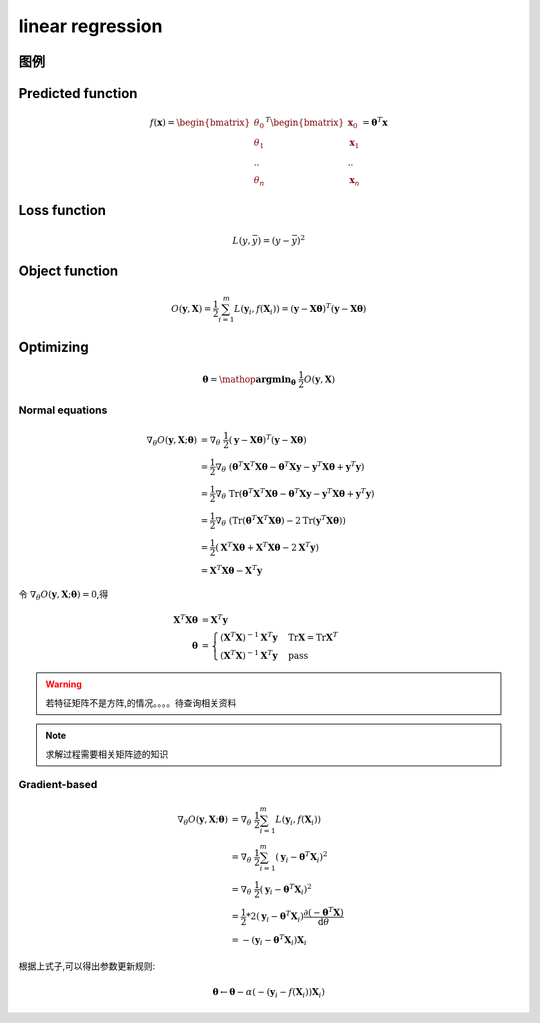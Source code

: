 linear regression
###################

图例
***********

Predicted function
*******************

.. math::

    f(\mathbf{x}) =
    \begin{bmatrix}
    \theta_0 \\
    \theta_1 \\
    .. \\
    \theta_n
    \end{bmatrix}^T
    \begin{bmatrix}
    \mathbf{x}_0 \\
    \mathbf{x}_1 \\
    .. \\
    \mathbf{x}_n
    \end{bmatrix}
    =\mathbf{\theta}^T \mathbf{x}

Loss function
**************

.. math:: L(y,\bar{y}) = (y - \bar{y})^2


Object function
****************

.. math:: O(\mathbf{y},\mathbf{X}) = \frac{1}{2} \sum_{i=1}^{m}L(\mathbf{y}_{i},f(\mathbf{X}_i))=(\mathbf{y} - \mathbf{X}\mathbf{\theta})^T(\mathbf{y} - \mathbf{X}\mathbf{\theta})


Optimizing
************

.. math::

    \mathbf{\theta} = \mathop{\mathbf{\arg\min}}_{\mathbf{\theta}} \ \ \frac{1}{2} O(\mathbf{y},\mathbf{X})

Normal equations
=================

.. math::

    \nabla_{\theta} {O(\mathbf{y},\mathbf{X};\mathbf{\theta})} & =  \nabla_{\theta}  \ \ \frac{1}{2}(\mathbf{y} - \mathbf{X}\mathbf{\theta})^T (\mathbf{y} - \mathbf{X}\mathbf{\theta}) \\
                                                               & = \frac{1}{2} \nabla_{\theta} \ \ (\mathbf{\theta}^T \mathbf{X}^T \mathbf{X} \mathbf{\theta} - \mathbf{\theta}^T \mathbf{X}\mathbf{y} - \mathbf{y}^T\mathbf{X}\mathbf{\theta} + \mathbf{y}^T\mathbf{y}) \\
                                                               & = \frac{1}{2} \nabla_{\theta} \ \ \text{Tr}(\mathbf{\theta}^T \mathbf{X}^T \mathbf{X} \mathbf{\theta} - \mathbf{\theta}^T \mathbf{X}\mathbf{y} - \mathbf{y}^T\mathbf{X}\mathbf{\theta} + \mathbf{y}^T\mathbf{y}) \\
                                                               & = \frac{1}{2} \nabla_{\theta} \ \ (\text{Tr}(\mathbf{\theta}^T \mathbf{X}^T \mathbf{X}\mathbf{\theta}) - 2 \text{Tr}(\mathbf{y}^T\mathbf{X}\mathbf{\theta})) \\
                                                               & = \frac{1}{2} (\mathbf{X}^T \mathbf{X} \mathbf{\theta} + \mathbf{X}^T \mathbf{X}\mathbf{\theta} - 2 \mathbf{X}^T \mathbf{y}) \\
                                                               & = \mathbf{X}^T \mathbf{X} \mathbf{\theta} - \mathbf{X}^T \mathbf{y}

令 :math:`\nabla_{\theta}{O(\mathbf{y},\mathbf{X};\mathbf{\theta})} = 0`,得

.. math::

    \mathbf{X}^T \mathbf{X} \mathbf{\theta} & = \mathbf{X}^T \mathbf{y} \\
                                            \mathbf{\theta} & = \begin{cases}
                                                                    (\mathbf{X}^T\mathbf{X})^{-1}\mathbf{X}^T\mathbf{y} & \text{Tr}{\mathbf{X}} = \text{Tr}{\mathbf{X}^T}\\
                                                                    (\mathbf{X}^T\mathbf{X})^{-1}\mathbf{X}^T\mathbf{y} & \text{pass}
                                                                \end{cases}

.. Warning:: 若特征矩阵不是方阵,的情况。。。。待查询相关资料

.. Note:: 求解过程需要相关矩阵迹的知识

Gradient-based
===================

.. math::

    \nabla_{\theta} {O(\mathbf{y},\mathbf{X};\mathbf{\theta})} & = \nabla_{\theta} \ \ \frac{1}{2} \sum_{i=1}^{m} L(\mathbf{y}_i,f(\mathbf{X}_i)) \\
                                                               & = \nabla_{\theta} \ \ \frac{1}{2} \sum_{i=1}^{m} (\mathbf{y}_i - \mathbf{\theta}^T \mathbf{X}_i)^2 \\
                                                               & = \nabla_{\theta} \ \ \frac{1}{2} (\mathbf{y}_i - \mathbf{\theta}^T \mathbf{X}_i )^2 \\
                                                               & = \frac{1}{2} * 2 (\mathbf{y}_i - \mathbf{\theta}^T \mathbf{X}_i) \frac{\partial{(-\mathbf{\theta}^T \mathbf{X}})}{\mathrm{d}{\theta}} \\
                                                               & = - (\mathbf{y}_i - \mathbf{\theta}^T \mathbf{X}_i) \mathbf{X}_{i}

根据上式子,可以得出参数更新规则:

.. math:: \mathbf{\theta} \leftarrow \mathbf{\theta} - \alpha (- (\mathbf{y}_i - f(\mathbf{X}_i)) \mathbf{X}_{i} )

